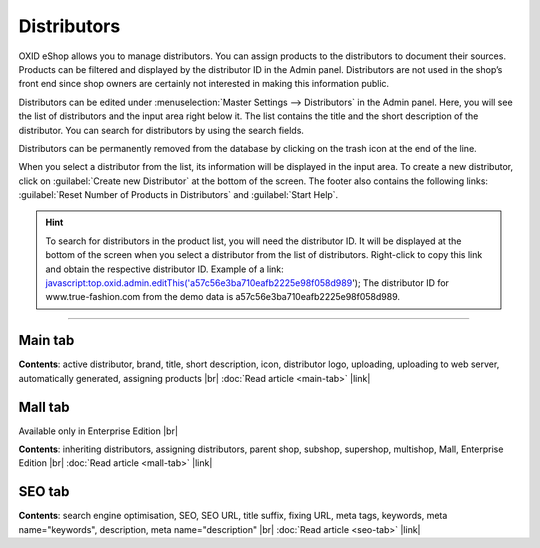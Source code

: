 ﻿Distributors
============

OXID eShop allows you to manage distributors. You can assign products to the distributors to document their sources. Products can be filtered and displayed by the distributor ID in the Admin panel. Distributors are not used in the shop’s front end since shop owners are certainly not interested in making this information public.

.. image:: ../../media/screenshots/oxbage01.png
   :alt: Distributors
   :height: 534
   :width: 650

Distributors can be edited under :menuselection:`Master Settings --> Distributors` in the Admin panel. Here, you will see the list of distributors and the input area right below it. The list contains the title and the short description of the distributor. You can search for distributors by using the search fields.

Distributors can be permanently removed from the database by clicking on the trash icon at the end of the line.

When you select a distributor from the list, its information will be displayed in the input area. To create a new distributor, click on :guilabel:`Create new Distributor` at the bottom of the screen. The footer also contains the following links: :guilabel:`Reset Number of Products in Distributors` and :guilabel:`Start Help`.

.. hint:: To search for distributors in the product list, you will need the distributor ID. It will be displayed at the bottom of the screen when you select a distributor from the list of distributors. Right-click to copy this link and obtain the respective distributor ID. Example of a link: javascript:top.oxid.admin.editThis('a57c56e3ba710eafb2225e98f058d989'); The distributor ID for www.true-fashion.com from the demo data is a57c56e3ba710eafb2225e98f058d989.

-----------------------------------------------------------------------------------------

Main tab
--------
**Contents**: active distributor, brand, title, short description, icon, distributor logo, uploading, uploading to web server, automatically generated, assigning products |br|
:doc:`Read article <main-tab>` |link|

Mall tab
--------
Available only in Enterprise Edition |br|

**Contents**: inheriting distributors, assigning distributors, parent shop, subshop, supershop, multishop, Mall, Enterprise Edition |br|
:doc:`Read article <mall-tab>` |link|

SEO tab
-------
**Contents**: search engine optimisation, SEO, SEO URL, title suffix, fixing URL, meta tags, keywords, meta name=\"keywords\", description, meta name=\"description\" |br|
:doc:`Read article <seo-tab>` |link|

.. seealso:: :doc:`Products <../products/products>` | :doc:`Manufacturers <../manufacturers/manufacturers>`

.. Intern: oxbage, Status:
